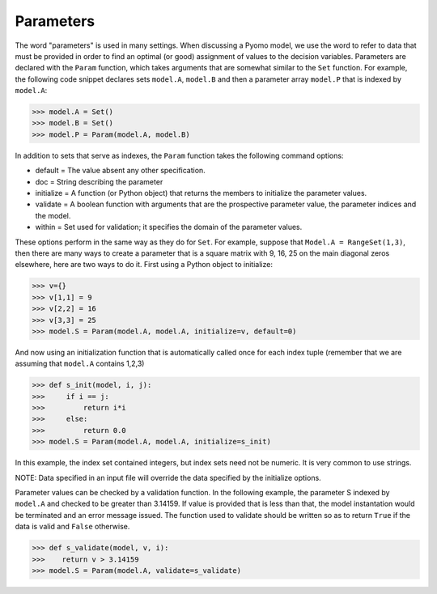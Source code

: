 ..
   As of Dec 2017: checked in to pyomo by dlw; do not edit in pyomodoc repo

Parameters
==========

The word "parameters" is used in many settings. When discussing a
Pyomo model, we use the word to refer to data that must be provided in
order to find an optimal (or good) assignment of values to the decision variables.
Parameters are declared with the ``Param`` function, which takes arguments
that are somewhat similar to the ``Set`` function. For example, the following code snippet declares sets
``model.A``, ``model.B`` and then a parameter array ``model.P`` that is indexed by ``model.A``:

>>> model.A = Set()
>>> model.B = Set()
>>> model.P = Param(model.A, model.B)

In addition to sets that serve as indexes, the ``Param`` function takes
the following command options:

.. autosummary::
   :nosignatures:

- default = The value absent any other specification.
- doc = String describing the parameter
- initialize = A function (or Python object) that returns the members to initialize the parameter values.
- validate = A boolean function with arguments that are the prospective parameter value, the parameter indices and the model.
- within = Set used for validation; it specifies the domain of the parameter values.

These options perform in the same way as they do for ``Set``. For example,
suppose that ``Model.A = RangeSet(1,3)``, then there are many ways to create a parameter that is a square matrix with 9, 16, 25 on the main diagonal zeros elsewhere, here are two ways to do it. First using a Python object to initialize:

>>> v={}
>>> v[1,1] = 9
>>> v[2,2] = 16
>>> v[3,3] = 25
>>> model.S = Param(model.A, model.A, initialize=v, default=0)

And now using an initialization function that is automatically called once for
each index tuple (remember that we are assuming that ``model.A`` contains
1,2,3)

>>> def s_init(model, i, j):
>>>     if i == j:
>>>         return i*i
>>>     else:
>>>         return 0.0
>>> model.S = Param(model.A, model.A, initialize=s_init)

In this example, the index set contained integers, but index sets need not be numeric. It is very common to use strings.

NOTE: Data specified in an input file will override the data specified by the initialize options.

Parameter values can be checked by a validation function. In the following example, the parameter S indexed by ``model.A``
and checked to be greater than 3.14159. If value is provided that is less than that, the model instantation would be terminated
and an error message issued. The function used to validate should be written so as to return ``True`` if the data is valid
and ``False`` otherwise.

>>> def s_validate(model, v, i):
>>>    return v > 3.14159
>>> model.S = Param(model.A, validate=s_validate)
